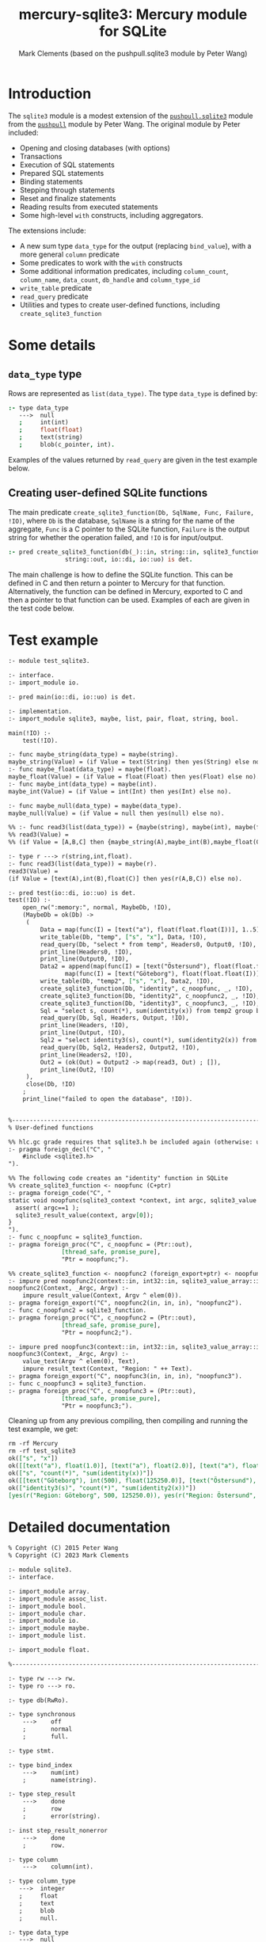 #+title: mercury-sqlite3: Mercury module for SQLite
#+author: Mark Clements (based on the pushpull.sqlite3 module by Peter Wang)
#+options: toc:nil num:nil

* Introduction

The =sqlite3= module is a modest extension of the [[https://github.com/wangp/pushpull/blob/master/src/sqlite3.m][=pushpull.sqlite3=]] module from the [[https://github.com/wangp/pushpull][=pushpull=]] module by Peter Wang. The original module by Peter included:
- Opening and closing databases (with options)
- Transactions
- Execution of SQL statements
- Prepared SQL statements
- Binding statements
- Stepping through statements
- Reset and finalize statements
- Reading results from executed statements
- Some high-level =with= constructs, including aggregators.

The extensions include:
- A new sum type =data_type= for the output (replacing =bind_value=), with a more general =column= predicate 
- Some predicates to work with the =with= constructs
- Some additional information predicates, including =column_count=, =column_name=, =data_count=, =db_handle= and =column_type_id=
- =write_table= predicate
- =read_query= predicate
- Utilities and types to create user-defined functions, including =create_sqlite3_function=

* Some details

** =data_type= type

Rows are represented as =list(data_type)=. The type =data_type= is defined by:

#+begin_src prolog :eval no
:- type data_type
   --->  null
   ;     int(int)
   ;     float(float)
   ;     text(string)
   ;     blob(c_pointer, int).
#+end_src

Examples of the values returned by =read_query= are given in the test example below.

** Creating user-defined SQLite functions

The main predicate =create_sqlite3_function(Db, SqlName, Func, Failure, !IO)=, where =Db= is the database, =SqlName= is a string for the name of the aggregate, =Func= is a C pointer to the SQLite function, =Failure= is the output string for whether the operation failed, and =!IO= is for input/output.

#+begin_src prolog :eval no
:- pred create_sqlite3_function(db(_)::in, string::in, sqlite3_function::in,
				string::out, io::di, io::uo) is det.
#+end_src

The main challenge is how to define the SQLite function. This can be defined in C and then return a pointer to Mercury for that function. Alternatively, the function can be defined in Mercury, exported to C and then a pointer to that function can be used. Examples of each are given in the test code below.


* Test example

#+begin_src sh :exports results :results org
cat test_sqlite3.m
#+end_src

#+RESULTS:
#+begin_src org
:- module test_sqlite3.

:- interface.
:- import_module io.

:- pred main(io::di, io::uo) is det.

:- implementation.
:- import_module sqlite3, maybe, list, pair, float, string, bool.

main(!IO) :-
    test(!IO).

:- func maybe_string(data_type) = maybe(string).
maybe_string(Value) = (if Value = text(String) then yes(String) else no).
:- func maybe_float(data_type) = maybe(float).
maybe_float(Value) = (if Value = float(Float) then yes(Float) else no).
:- func maybe_int(data_type) = maybe(int).
maybe_int(Value) = (if Value = int(Int) then yes(Int) else no).

:- func maybe_null(data_type) = maybe(data_type).
maybe_null(Value) = (if Value = null then yes(null) else no).

%% :- func read3(list(data_type)) = {maybe(string), maybe(int), maybe(float)}.
%% read3(Value) =
%% (if Value = [A,B,C] then {maybe_string(A),maybe_int(B),maybe_float(C)} else {no,no,no}).

:- type r ---> r(string,int,float).
:- func read3(list(data_type)) = maybe(r).
read3(Value) =
(if Value = [text(A),int(B),float(C)] then yes(r(A,B,C)) else no).

:- pred test(io::di, io::uo) is det.
test(!IO) :-
    open_rw(":memory:", normal, MaybeDb, !IO),
    (MaybeDb = ok(Db) ->
	 (
	     Data = map(func(I) = [text("a"), float(float.float(I))], 1..5),
	     write_table(Db, "temp", ["s", "x"], Data, !IO),
	     read_query(Db, "select * from temp", Headers0, Output0, !IO),
	     print_line(Headers0, !IO),
	     print_line(Output0, !IO),
	     Data2 = append(map(func(I) = [text("Östersund"), float(float.float(I))], 1..1000),
			    map(func(I) = [text("Göteborg"), float(float.float(I))], 1..500)),
	     write_table(Db, "temp2", ["s", "x"], Data2, !IO),
	     create_sqlite3_function(Db, "identity", c_noopfunc, _, !IO),
	     create_sqlite3_function(Db, "identity2", c_noopfunc2, _, !IO),
	     create_sqlite3_function(Db, "identity3", c_noopfunc3, _, !IO),
	     Sql = "select s, count(*), sum(identity(x)) from temp2 group by s",
	     read_query(Db, Sql, Headers, Output, !IO),
	     print_line(Headers, !IO),
	     print_line(Output, !IO),
	     Sql2 = "select identity3(s), count(*), sum(identity2(x)) from temp2 group by s",
	     read_query(Db, Sql2, Headers2, Output2, !IO),
	     print_line(Headers2, !IO),
	     Out2 = (ok(Out) = Output2 -> map(read3, Out) ; []),
	     print_line(Out2, !IO)
	 ),
	 close(Db, !IO)
    ;
    print_line("failed to open the database", !IO)).


%-----------------------------------------------------------------------------%
% User-defined functions

%% hlc.gc grade requires that sqlite3.h be included again (otherwise: unknown type names)
:- pragma foreign_decl("C", "
    #include <sqlite3.h>
").

%% The following code creates an "identity" function in SQLite
%% create_sqlite3_function <- noopfunc (C+ptr)
:- pragma foreign_code("C", "
static void noopfunc(sqlite3_context *context, int argc, sqlite3_value **argv) {
  assert( argc==1 );
  sqlite3_result_value(context, argv[0]);
}
").
:- func c_noopfunc = sqlite3_function.
:- pragma foreign_proc("C", c_noopfunc = (Ptr::out),
		       [thread_safe, promise_pure],
		       "Ptr = noopfunc;").

%% create_sqlite3_function <- noopfunc2 (foreign_export+ptr) <- noopfunc2 (impure pred)
:- impure pred noopfunc2(context::in, int32::in, sqlite3_value_array::in) is det.
noopfunc2(Context, _Argc, Argv) :-
    impure result_value(Context, Argv ^ elem(0)).
:- pragma foreign_export("C", noopfunc2(in, in, in), "noopfunc2").
:- func c_noopfunc2 = sqlite3_function.
:- pragma foreign_proc("C", c_noopfunc2 = (Ptr::out),
		       [thread_safe, promise_pure],
		       "Ptr = noopfunc2;").

:- impure pred noopfunc3(context::in, int32::in, sqlite3_value_array::in) is det.
noopfunc3(Context, _Argc, Argv) :-
    value_text(Argv ^ elem(0), Text),
    impure result_text(Context, "Region: " ++ Text).
:- pragma foreign_export("C", noopfunc3(in, in, in), "noopfunc3").
:- func c_noopfunc3 = sqlite3_function.
:- pragma foreign_proc("C", c_noopfunc3 = (Ptr::out),
		       [thread_safe, promise_pure],
		       "Ptr = noopfunc3;").
#+end_src

Cleaning up from any previous compiling, then compiling and running the test example, we get:

#+begin_src bash :exports results :results org
  make clean
  mmc --make test_sqlite3 -lsqlite3
  ./test_sqlite3
#+end_src

#+RESULTS:
#+begin_src org
rm -rf Mercury
rm -rf test_sqlite3
ok(["s", "x"])
ok([[text("a"), float(1.0)], [text("a"), float(2.0)], [text("a"), float(3.0)], [text("a"), float(4.0)], [text("a"), float(5.0)]])
ok(["s", "count(*)", "sum(identity(x))"])
ok([[text("Göteborg"), int(500), float(125250.0)], [text("Östersund"), int(1000), float(500500.0)]])
ok(["identity3(s)", "count(*)", "sum(identity2(x))"])
[yes(r("Region: Göteborg", 500, 125250.0)), yes(r("Region: Östersund", 1000, 500500.0))]
#+end_src


* Detailed documentation

#+begin_src bash :exports results :results org
LN=`grep -n -m 1 implementation sqlite3.m | cut -b 1-3`
LN2=`expr $LN - 4`
LN3=`expr $LN - 6`
head sqlite3.m -n $LN2 | tail -n $LN3
#+end_src

#+RESULTS:
#+begin_src org
% Copyright (C) 2015 Peter Wang
% Copyright (C) 2023 Mark Clements

:- module sqlite3.
:- interface.

:- import_module array.
:- import_module assoc_list.
:- import_module bool.
:- import_module char.
:- import_module io.
:- import_module maybe.
:- import_module list.

:- import_module float.

%-----------------------------------------------------------------------------%

:- type rw ---> rw.
:- type ro ---> ro.

:- type db(RwRo).

:- type synchronous
    --->    off
    ;       normal
    ;       full.

:- type stmt.

:- type bind_index
    --->    num(int)
    ;       name(string).

:- type step_result
    --->    done
    ;       row
    ;       error(string).

:- inst step_result_nonerror
    --->    done
    ;       row.

:- type column
    --->    column(int).

:- type column_type
   --->  integer
   ;     float
   ;     text
   ;     blob
   ;     null.

:- type data_type
   --->  null
   ;     int(int)
   ;     float(float)
   ;     text(string)
   ;     blob(c_pointer, int).

:- type row_type == list(data_type).

:- type table_type == list(row_type).

:- type sqlite_error % exception type
    --->    sqlite_error(string).

%-----------------------------------------------------------------------------%

:- pred init_multithreaded(maybe_error::out, io::di, io::uo) is det.

:- pred synchronous(synchronous, string).
:- mode synchronous(in, out) is det.
:- mode synchronous(out, in) is semidet.

:- pred open_rw(string::in, synchronous::in, maybe_error(db(rw))::out,
    io::di, io::uo) is det.

:- pred open_ro(string::in, maybe_error(db(ro))::out, io::di, io::uo) is det.

:- pred close(db(RwRo)::in, io::di, io::uo) is det.

    % This is only good for temporarily treating a rw database connection
    % as a ro database connection.  It should be avoided.
    %
:- pred rw_db_to_ro_db(db(rw)::in, db(ro)::out) is det.

%-----------------------------------------------------------------------------%

    % Must be paired with end_transaction or rollback_transaction.
    %
:- pred begin_transaction(db(RwRo)::in, maybe_error::out,
    io::di, io::uo) is det.

:- pred end_transaction(db(RwRo)::in, maybe_error::out,
    io::di, io::uo) is det.

:- pred rollback_transaction(db(RwRo)::in, maybe_error::out,
    io::di, io::uo) is det.

:- pred exec(db(RwRo)::in, string::in, maybe_error::out,
    io::di, io::uo) is det.

%-----------------------------------------------------------------------------%

% Low-level interface

:- pred prepare(db(RwRo)::in, string::in, maybe_error(stmt)::out,
    io::di, io::uo) is det.

:- pred bind(db(RwRo)::in, stmt::in, bind_index::in, data_type::in,
    maybe_error::out, io::di, io::uo) is det.

:- pred bind_int(db(RwRo)::in, stmt::in, bind_index::in, int::in,
    maybe_error::out, io::di, io::uo) is det.

:- pred bind_float(db(RwRo)::in, stmt::in, bind_index::in, float::in,
    maybe_error::out, io::di, io::uo) is det.

    % This is "unsafe" in that the GC could collect the string while it is
    % still bound to the stmt.  You must keep a reference to the string while
    % it is still bound to the stmt.
    %
:- pred unsafe_bind_text(db(RwRo)::in, stmt::in, bind_index::in, string::in,
    maybe_error::out, io::di, io::uo) is det.

    % This is "unsafe" in that the GC could collect the object containing
    % the pointer address while the address is still bound to the stmt.
    % You must keep a reference to the object while the pointer is still
    % bound to the stmt.
    %
:- pred unsafe_bind_blob(db(RwRo)::in, stmt::in, bind_index::in,
    c_pointer::in, int::in, maybe_error::out, io::di, io::uo) is det.

:- pred bind_null(db(RwRo)::in, stmt::in, bind_index::in,
    maybe_error::out, io::di, io::uo) is det.

:- pred step(db(RwRo)::in, sqlite3.stmt::in, step_result::out,
    io::di, io::uo) is det.

:- pred reset(db(RwRo)::in, stmt::in, maybe_error::out,
    io::di, io::uo) is det.

:- pred finalize(stmt::in, io::di, io::uo) is det.

%-----------------------------------------------------------------------------%

:- pred column_is_null(stmt::in, column::in, bool::out,
    io::di, io::uo) is det.

:- pred column_int(stmt::in, column::in, int::out,
    io::di, io::uo) is det.

:- pred column_float(stmt::in, column::in, float::out,
    io::di, io::uo) is det.

:- pred column_text(stmt::in, column::in, string::out,
    io::di, io::uo) is det.

:- pred column_maybe_text(stmt::in, column::in, maybe(string)::out,
    io::di, io::uo) is det.

:- pred column_blob(stmt::in, column::in, c_pointer::out, int::out,
		    io::di, io::uo) is det.

:- pred column_type(stmt::in, column::in, int::out,
		    io::di, io::uo) is det.

:- pred column(stmt::in, column::in, data_type::out, io::di, io::uo) is det.

:- pred column_count(stmt::in, int::out, io::di, io::uo) is det.

:- pred column_name(stmt::in, column::in, string::out,
    io::di, io::uo) is det.

:- pred data_count(stmt::in, int::out, io::di, io::uo) is det.

:- pred db_handle(stmt::in, db(T)::out, io::di, io::uo) is det.

:- func column_type_id(column_type) = int.

%-----------------------------------------------------------------------------%

:- func escape_LIKE_argument(char, string) = string.

%-----------------------------------------------------------------------------%

% High-level interface

    % The bindings list is kept alive until the statement is finalized.
    %
:- pred with_stmt(
    pred(db(RwRo), stmt, T, io, io)::in(pred(in, in, out(TI), di, uo) is det),
    db(RwRo)::in, string::in, assoc_list(bind_index, data_type)::in,
    T::out(TI), io::di, io::uo) is det.

:- pred with_prepared_stmt(
    pred(db(RwRo), stmt, T, io, io)::in(pred(in, in, out(TI), di, uo) is det),
    db(RwRo)::in, stmt::in, assoc_list(bind_index, data_type)::in,
    T::out(TI), io::di, io::uo) is det.

:- pred with_stmt_acc(
    pred(db(RwRo), stmt, T, T, io, io)::in(pred(in, in, in, out, di, uo) is det),
    db(RwRo)::in, string::in, assoc_list(bind_index, data_type)::in,
    T::in, T::out, io::di, io::uo) is det.

:- pred with_stmt_acc3(
    pred(db(RwRo), stmt, maybe_error, A, A, B, B, C, C, io, io),
    db(RwRo), string, assoc_list(bind_index, data_type),
    maybe_error, A, A, B, B, C, C, io, io).
:- mode with_stmt_acc3(
    in(pred(in, in, out, in, out, in, out, in, out, di, uo) is det),
    in, in, in, out, in, out, in, out, in, out, di, uo) is det.
:- mode with_stmt_acc3(
    in(pred(in, in, out, in, out, in, out, array_di, array_uo, di, uo) is det),
    in, in, in, out, in, out, in, out, array_di, array_uo, di, uo) is det.

:- pred bind_checked(db(RwRo)::in, stmt::in,
    assoc_list(bind_index, data_type)::in, io::di, io::uo) is det.

:- pred step_ok(db(RwRo)::in, stmt::in, step_result::out(step_result_nonerror),
    io::di, io::uo) is det.

:- pred step_ok_keep_alive(db(RwRo)::in, stmt::in,
    assoc_list(bind_index, data_type)::in,
    step_result::out(step_result_nonerror), io::di, io::uo) is det.

:- pred insert_row(db(rw)::in, stmt::in, maybe_error::out,
    io::di, io::uo) is det.

:- pred get_header(db(rw)::in, stmt::in, maybe_error(list(string))::out,
    io::di, io::uo) is det.

:- pred get_row(db(rw)::in, stmt::in, maybe_error(row_type)::out,
    io::di, io::uo) is det.

:- pred get_rows(db(rw)::in, stmt::in, maybe_error(table_type)::out,
		 io::di, io::uo) is det.

:- pred get_cols(db(rw)::in, stmt::in, list(list(data_type))::out,
    io::di, io::uo) is det.

:- pred write_table(db(rw)::in, % Db
		    string::in, % TableName
		    list(string)::in, % Headers
		    list(list(data_type))::in, % Data
		    io::di, io::uo) is det.

:- pred read_query(db(rw)::in, % Db
		   string::in, % Query
		   maybe_error(list(string))::out, % Headers
		   maybe_error(list(list(data_type)))::out, % Data
		   io::di, io::uo) is det.


%-----------------------------------------------------------------------------%
%% utilities to support creating functions

:- type context.

:- type sqlite3_value.

:- type sqlite3_value_array.

:- type sqlite3_function.

:- func lookup(sqlite3_value_array, int) = sqlite3_value is det.
:- pred lookup(sqlite3_value_array::in, int::in, sqlite3_value::out) is det.
:- func elem(int, sqlite3_value_array) = sqlite3_value.
:- mode elem(in, in) = out is det.

:- impure pred result_value(context::in, sqlite3_value::in) is det.
:- impure pred result_double(context::in, float::in) is det.
:- impure pred result_int(context::in, int::in) is det.
:- impure pred result_blob(context::in, c_pointer::in, int::in) is det.
:- impure pred result_text(context::in, string::in) is det.
:- impure pred result_null(context::in) is det.
:- impure pred result(context::in, data_type::in) is det.

:- pred value_double(sqlite3_value::in, float::out) is det.
:- pred value_int(sqlite3_value::in, int::out) is det.
:- pred value_text(sqlite3_value::in, string::out) is det.
:- pred value_blob(sqlite3_value::in, c_pointer::out, int::out) is det.
:- pred value(sqlite3_value::in, data_type::out) is det.
:- func value_type(sqlite3_value) =int is det.

:- pred create_sqlite3_function(db(_)::in, string::in, sqlite3_function::in,
				string::out, io::di, io::uo) is det.

#+end_src

